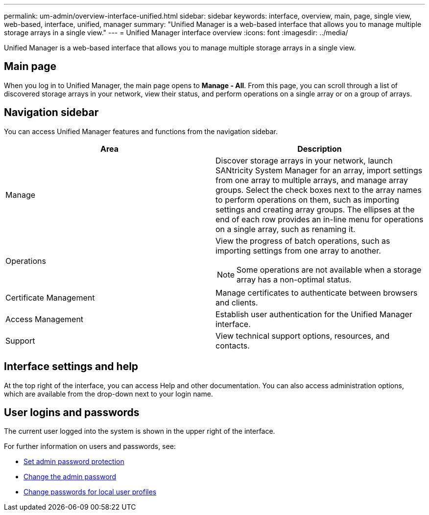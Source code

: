 ---
permalink: um-admin/overview-interface-unified.html
sidebar: sidebar
keywords: interface, overview, main, page, single view, web-based, interface, unified, manager
summary: "Unified Manager is a web-based interface that allows you to manage multiple storage arrays in a single view."
---
= Unified Manager interface overview
:icons: font
:imagesdir: ../media/

[.lead]
Unified Manager is a web-based interface that allows you to manage multiple storage arrays in a single view.

== Main page

When you log in to Unified Manager, the main page opens to *Manage - All*. From this page, you can scroll through a list of discovered storage arrays in your network, view their status, and perform operations on a single array or on a group of arrays.

== Navigation sidebar

You can access Unified Manager features and functions from the navigation sidebar.


[cols="1a,1a" options="header"]
|===
| Area| Description
a|
Manage
a|
Discover storage arrays in your network, launch SANtricity System Manager for an array, import settings from one array to multiple arrays, and manage array groups. Select the check boxes next to the array names to perform operations on them, such as importing settings and creating array groups. The ellipses at the end of each row provides an in-line menu for operations on a single array, such as renaming it.
a|
Operations
a|
View the progress of batch operations, such as importing settings from one array to another.
[NOTE]
====
Some operations are not available when a storage array has a non-optimal status.
====
a|
Certificate Management
a|
Manage certificates to authenticate between browsers and clients.
a|
Access Management
a|
Establish user authentication for the Unified Manager interface.
a|
Support
a|
View technical support options, resources, and contacts.
|===

== Interface settings and help
At the top right of the interface, you can access Help and other documentation. You can also access administration options, which are available from the drop-down next to your login name.

== User logins and passwords
The current user logged into the system is shown in the upper right of the interface.

For further information on users and passwords, see:

* link:administrator-password-protection-unified.html[Set admin password protection]
* link:change-admin-password-unified.html[Change the admin password]
* link:../um-certificates/change-passwords-unified.html[Change passwords for local user profiles]
